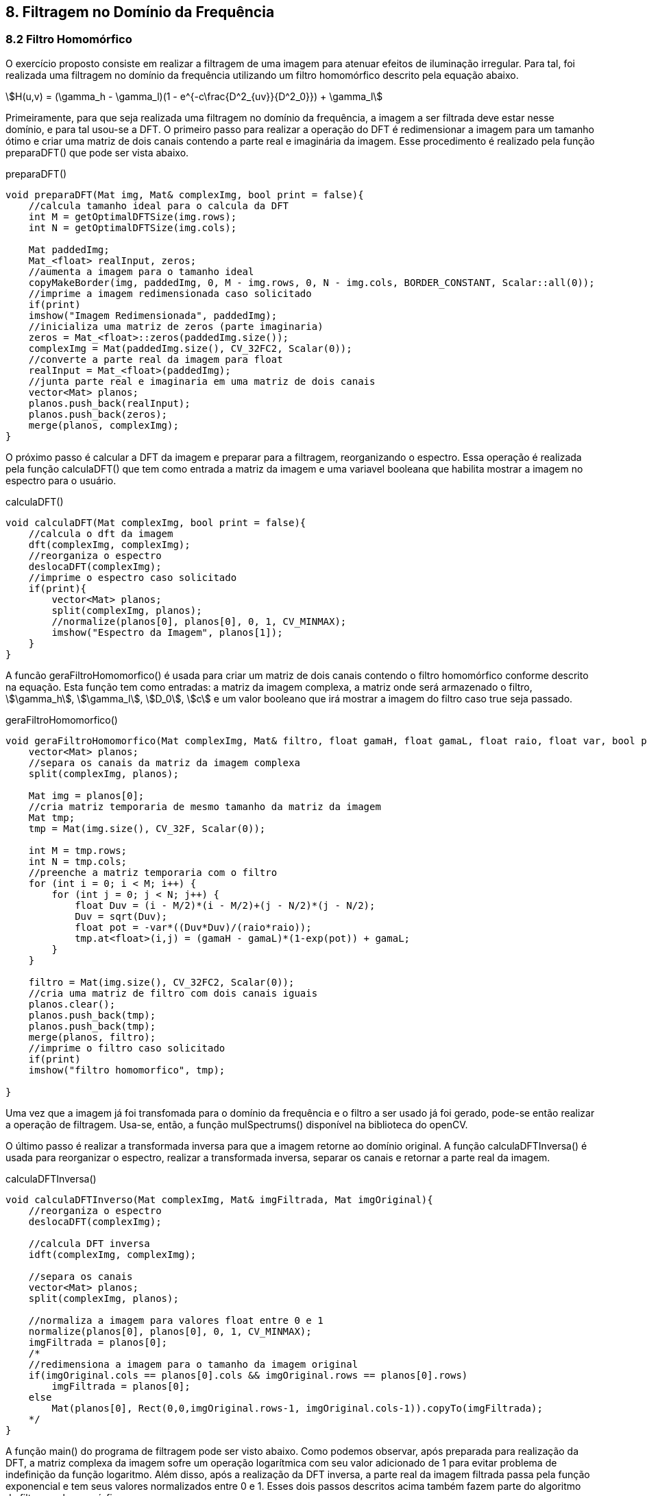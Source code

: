 == 8. Filtragem no Domínio da Frequência

=== 8.2 Filtro Homomórfico

O exercício proposto consiste em realizar a filtragem de uma imagem para atenuar efeitos de iluminação irregular. Para tal, foi realizada uma filtragem no domínio da frequência utilizando um filtro homomórfico descrito pela equação abaixo.

stem:[H(u,v) = (\gamma_h - \gamma_l)(1 - e^{-c\frac{D^2_{uv}}{D^2_0}}) + \gamma_l]

Primeiramente, para que seja realizada uma filtragem no domínio da frequência, a imagem a ser filtrada deve estar nesse domínio, e para tal usou-se a DFT. O primeiro passo para realizar a operação do DFT é redimensionar a imagem para um tamanho ótimo e criar uma matriz de dois canais contendo a parte real e imaginária da imagem. Esse procedimento é realizado pela função preparaDFT() que pode ser vista abaixo.

[[app-listing]]
[source, cpp]
.preparaDFT()
----
void preparaDFT(Mat img, Mat& complexImg, bool print = false){
    //calcula tamanho ideal para o calcula da DFT
    int M = getOptimalDFTSize(img.rows);
    int N = getOptimalDFTSize(img.cols);

    Mat paddedImg;
    Mat_<float> realInput, zeros;
    //aumenta a imagem para o tamanho ideal
    copyMakeBorder(img, paddedImg, 0, M - img.rows, 0, N - img.cols, BORDER_CONSTANT, Scalar::all(0));
    //imprime a imagem redimensionada caso solicitado
    if(print)
    imshow("Imagem Redimensionada", paddedImg);
    //inicializa uma matriz de zeros (parte imaginaria)
    zeros = Mat_<float>::zeros(paddedImg.size());
    complexImg = Mat(paddedImg.size(), CV_32FC2, Scalar(0));
    //converte a parte real da imagem para float
    realInput = Mat_<float>(paddedImg);
    //junta parte real e imaginaria em uma matriz de dois canais
    vector<Mat> planos;
    planos.push_back(realInput);
    planos.push_back(zeros);
    merge(planos, complexImg);
}
----

O próximo passo é calcular a DFT da imagem e preparar para a filtragem, reorganizando o espectro. Essa operação é realizada pela função calculaDFT() que tem como entrada a matriz da imagem e uma variavel booleana que habilita mostrar a imagem no espectro para o usuário.

[[app-listing]]
[source, cpp]
.calculaDFT()
----
void calculaDFT(Mat complexImg, bool print = false){
    //calcula o dft da imagem
    dft(complexImg, complexImg);
    //reorganiza o espectro
    deslocaDFT(complexImg);
    //imprime o espectro caso solicitado
    if(print){
        vector<Mat> planos;
        split(complexImg, planos);
        //normalize(planos[0], planos[0], 0, 1, CV_MINMAX);
        imshow("Espectro da Imagem", planos[1]);
    }
}
----

A funcão geraFiltroHomomorfico() é usada para criar um matriz de dois canais contendo o filtro homomórfico conforme descrito na equação. Esta função tem como entradas: a matriz da imagem complexa, a matriz onde será armazenado o filtro, stem:[\gamma_h], stem:[\gamma_l], stem:[D_0], stem:[c] e um valor booleano que irá mostrar a imagem do filtro caso true seja passado.

[[app-listing]]
[source, cpp]
.geraFiltroHomomorfico()
----
void geraFiltroHomomorfico(Mat complexImg, Mat& filtro, float gamaH, float gamaL, float raio, float var, bool print = false){
    vector<Mat> planos;
    //separa os canais da matriz da imagem complexa
    split(complexImg, planos);

    Mat img = planos[0];
    //cria matriz temporaria de mesmo tamanho da matriz da imagem
    Mat tmp;
    tmp = Mat(img.size(), CV_32F, Scalar(0));

    int M = tmp.rows;
    int N = tmp.cols;
    //preenche a matriz temporaria com o filtro
    for (int i = 0; i < M; i++) {
        for (int j = 0; j < N; j++) {
            float Duv = (i - M/2)*(i - M/2)+(j - N/2)*(j - N/2);
            Duv = sqrt(Duv);
            float pot = -var*((Duv*Duv)/(raio*raio));
            tmp.at<float>(i,j) = (gamaH - gamaL)*(1-exp(pot)) + gamaL;
        }
    }

    filtro = Mat(img.size(), CV_32FC2, Scalar(0));
    //cria uma matriz de filtro com dois canais iguais
    planos.clear();
    planos.push_back(tmp);
    planos.push_back(tmp);
    merge(planos, filtro);
    //imprime o filtro caso solicitado
    if(print)
    imshow("filtro homomorfico", tmp);

}
----

Uma vez que a imagem já foi transfomada para o domínio da frequência e o filtro a ser usado já foi gerado, pode-se então realizar a operação de filtragem. Usa-se, então, a função mulSpectrums() disponível na biblioteca do openCV.

O último passo é realizar a transformada inversa para que a imagem retorne ao domínio original. A função calculaDFTInversa() é usada para reorganizar o espectro, realizar a transformada inversa, separar os canais e retornar a parte real da imagem.

[[app-listing]]
[source, cpp]
.calculaDFTInversa()
----
void calculaDFTInverso(Mat complexImg, Mat& imgFiltrada, Mat imgOriginal){
    //reorganiza o espectro
    deslocaDFT(complexImg);

    //calcula DFT inversa
    idft(complexImg, complexImg);

    //separa os canais
    vector<Mat> planos;
    split(complexImg, planos);

    //normaliza a imagem para valores float entre 0 e 1
    normalize(planos[0], planos[0], 0, 1, CV_MINMAX);
    imgFiltrada = planos[0];
    /*
    //redimensiona a imagem para o tamanho da imagem original
    if(imgOriginal.cols == planos[0].cols && imgOriginal.rows == planos[0].rows)
        imgFiltrada = planos[0];
    else
        Mat(planos[0], Rect(0,0,imgOriginal.rows-1, imgOriginal.cols-1)).copyTo(imgFiltrada);
    */
}
----

A função main() do programa de filtragem pode ser visto abaixo. Como podemos observar, após preparada para realização da DFT, a matriz complexa da imagem sofre um operação logarítmica com seu valor adicionado de 1 para evitar problema de indefinição da função logaritmo. Além disso, após a realização da DFT inversa, a parte real da imagem filtrada passa pela função exponencial e tem seus valores normalizados entre 0 e 1. Esses dois passos descritos acima também fazem parte do algoritmo de filtragem homomórfica.

[[app-listing]]
[source, cpp]
.main()
----
int main(int, char** argv){
    Mat img, complexImage, filtro, imgFiltrada;
    char key;

    img = imread(argv[1], CV_LOAD_IMAGE_GRAYSCALE);
    if(!img.data)
        cout << "erro ao tentar abrir a imagem " << argv[1] << endl;

    namedWindow("Imagem Original", 1);

    sprintf( TrackbarName, "Gamma H: ");
    createTrackbar( TrackbarName, "Imagem Original",
    &gammaH_slider,
    gammaH_slider_max,
    on_trackbar_gammaH );
    on_trackbar_gammaH(gammaH_slider, 0 );

    sprintf( TrackbarName, "Gamma L: ");
    createTrackbar( TrackbarName, "Imagem Original",
    &gammaL_slider,
    gammaL_slider_max,
    on_trackbar_gammaL );
    on_trackbar_gammaL(gammaL_slider, 0 );

    sprintf( TrackbarName, "C: ");
    createTrackbar( TrackbarName, "Imagem Original",
    &c_slider,
    c_slider_max,
    on_trackbar_c );
    on_trackbar_c(c_slider, 0 );

    sprintf( TrackbarName, "D0: ");
    createTrackbar( TrackbarName, "Imagem Original",
    &D0_slider,
    D0_slider_max,
    on_trackbar_D0 );
    on_trackbar_D0(D0_slider, 0 );

    imshow("Imagem Original", img);

    for (;;) {

        preparaDFT(img, complexImage);

        log(complexImage+1, complexImage);

        calculaDFT(complexImage);

        geraFiltroHomomorfico(complexImage, filtro, gammaH, gammaL, D0, c, true);

        // aplica o filtro frequencial
        mulSpectrums(complexImage, filtro, complexImage, 0);

        calculaDFTInverso(complexImage, imgFiltrada, img);

        exp(imgFiltrada, imgFiltrada);
        normalize(imgFiltrada, imgFiltrada, 0, 1, CV_MINMAX);

        imshow("Imagem Filtrada", imgFiltrada);

        key = (char) waitKey(10);
        if (key == 27) {
            break;
        }
    }

    return 0;
}

----

Para a validação do algoritmo implementado foi usada a imagem com problema de iluminação irregular abaixo.

[[imgOriginal]]
image::/images/homomorfica.png[title = "Imagem Original", width = "256", height = "256"]

Os parâmetros usados para o filtro homomórfico foram stem:[\gamma_h = 50], stem:[\gamma_l = 30], stem:[D_0 = 30] e stem:[c = 40]. O resultado do processo de filtragem pode ser conferido abaixo.

[[imgfiltrada]]
image::/images/imgFiltrada.png[title = "Imagem Filtrada", width = "256", height = "256"]

O aquivo completo pode ser baixado link:/Projetos/filtroHomomorfico.cpp[aqui].

